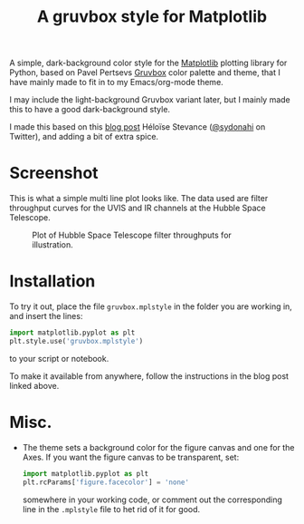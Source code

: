 #+title: A gruvbox style for Matplotlib

A simple, dark-background color style for the [[http://www.matplotlib.org][Matplotlib]] plotting
library for Python, based on Pavel Pertsevs [[https://github.com/morhetz/gruvbox][Gruvbox]] color palette and
theme, that I have mainly made to fit in to my Emacs/org-mode theme.

I may include the light-background Gruvbox variant later, but I mainly
made this to have a good dark-background style.

I made this based on this [[https://www.hfstevance.com/blog/2019/7/22/matplotlib-style][blog post]] Héloïse Stevance ([[https://twitter.com/sydonahi][@sydonahi]] on
Twitter), and adding a bit of extra spice.

* Screenshot
This is what a simple multi line plot looks like. The data used are
filter throughput curves for the UVIS and IR channels at the Hubble
Space Telescope.

#+attr_org: :width 700px
#+attr_html: :width 900px
#+caption: Plot of Hubble Space Telescope filter throughputs for illustration.
[[file:screenshots/HSTFilterPlot.png]]

* Installation
To try it out, place the file ~gruvbox.mplstyle~ in the folder you are
working in, and insert the lines:

#+begin_src python :results silent
  import matplotlib.pyplot as plt
  plt.style.use('gruvbox.mplstyle')
#+end_src

to your script or notebook.

To make it available from anywhere, follow the instructions in the
blog post linked above.

* Misc.
- The theme sets a background color for the figure canvas and one for
  the Axes. If you want the figure canvas to be transparent, set:
  
 #+begin_src python
   import matplotlib.pyplot as plt
   plt.rcParams['figure.facecolor'] = 'none'
 #+end_src
 
  somewhere in your working code, or comment out the corresponding
  line in the ~.mplstyle~ file to het rid of it for good.
